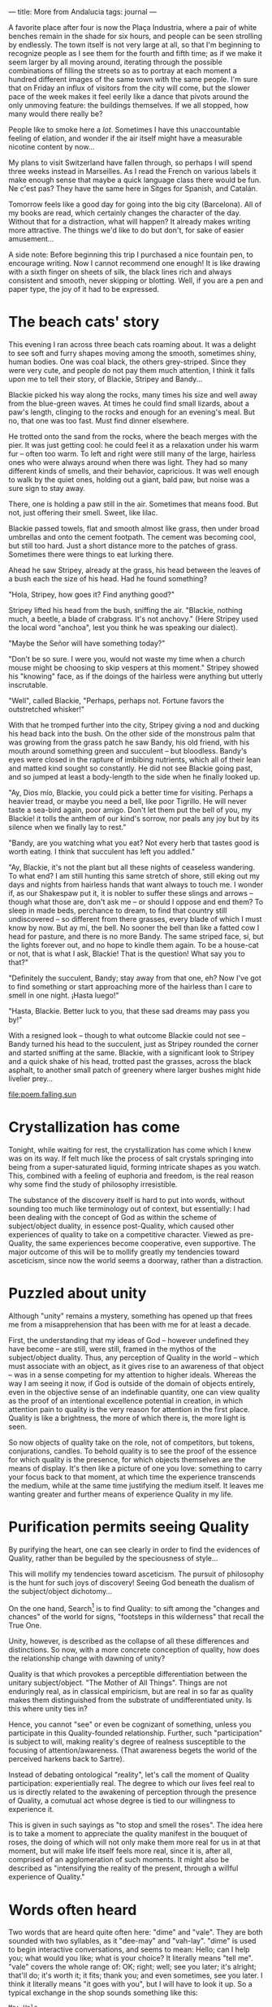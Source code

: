 :PROPERTIES:
:ID:       426DA112-4BE0-49A0-BA7B-AF11F7DC6D7E
:SLUG:     more-from-andalucia
:END:
---
title: More from Andalucia
tags: journal
---

A favorite place after four is now the Plaça Industria, where a pair of
white benches remain in the shade for six hours, and people can be seen
strolling by endlessly. The town itself is not very large at all, so
that I'm beginning to recognize people as I see them for the fourth and
fifth time; as if we make it seem larger by all moving around, iterating
through the possible combinations of filling the streets so as to
portray at each moment a hundred different images of the same town with
the same people. I'm sure that on Friday an influx of visitors from the
city will come, but the slower pace of the week makes it feel eerily
like a dance that pivots around the only unmoving feature: the buildings
themselves. If we all stopped, how many would there really be?

People like to smoke here a /lot/. Sometimes I have this unaccountable
feeling of elation, and wonder if the air itself might have a measurable
nicotine content by now...

My plans to visit Switzerland have fallen through, so perhaps I will
spend three weeks instead in Marseilles. As I read the French on various
labels it make enough sense that maybe a quick language class there
would be fun. Ne c'est pas? They have the same here in Sitges for
Spanish, and Catalán.

Tomorrow feels like a good day for going into the big city (Barcelona).
All of my books are read, which certainly changes the character of the
day. Without that for a distraction, what will happen? It already makes
writing more attractive. The things we'd like to do but don't, for sake
of easier amusement...

A side note: Before beginning this trip I purchased a nice fountain pen,
to encourage writing. Now I cannot recommend one enough! It is like
drawing with a sixth finger on sheets of silk, the black lines rich and
always consistent and smooth, never skipping or blotting. Well, if you
are a pen and paper type, the joy of it had to be expressed.

* The beach cats' story
:PROPERTIES:
:CUSTOM_ID: the-beach-cats-story
:END:
This evening I ran across three beach cats roaming about. It was a
delight to see soft and furry shapes moving among the smooth, sometimes
shiny, human bodies. One was coal black, the others grey-striped. Since
they were very cute, and people do not pay them much attention, I think
it falls upon me to tell their story, of Blackie, Stripey and Bandy...

Blackie picked his way along the rocks, many times his size and well
away from the blue-green waves. At times he could find small lizards,
about a paw's length, clinging to the rocks and enough for an evening's
meal. But no, that one was too fast. Must find dinner elsewhere.

He trotted onto the sand from the rocks, where the beach merges with the
pier. It was just getting cool: he could feel it as a relaxation under
his warm fur -- often too warm. To left and right were still many of the
large, hairless ones who were always around when there was light. They
had so many different kinds of smells, and their behavior, capricious.
It was well enough to walk by the quiet ones, holding out a giant, bald
paw, but noise was a sure sign to stay away.

There, one is holding a paw still in the air. Sometimes that means food.
But not, just offering their smell. Sweet, like lilac.

Blackie passed towels, flat and smooth almost like grass, then under
broad umbrellas and onto the cement footpath. The cement was becoming
cool, but still too hard. Just a short distance more to the patches of
grass. Sometimes there were things to eat lurking there.

Ahead he saw Stripey, already at the grass, his head between the leaves
of a bush each the size of his head. Had he found something?

"Hola, Stripey, how goes it? Find anything good?"

Stripey lifted his head from the bush, sniffing the air. "Blackie,
nothing much, a beetle, a blade of crabgrass. It's not anchovy." (Here
Stripey used the local word "anchoa", lest you think he was speaking our
dialect).

"Maybe the Señor will have something today?"

"Don't be so sure. I were you, would not waste my time when a church
mouse might be choosing to skip vespers at this moment." Stripey showed
his "knowing" face, as if the doings of the hairless were anything but
utterly inscrutable.

"Well", called Blackie, "Perhaps, perhaps not. Fortune favors the
outstretched whisker!"

With that he tromped further into the city, Stripey giving a nod and
ducking his head back into the bush. On the other side of the monstrous
palm that was growing from the grass patch he saw Bandy, his old friend,
with his mouth around something green and succulent -- but bloodless.
Bandy's eyes were closed in the rapture of imbibing nutrients, which all
of their lean and matted kind sought so constantly. He did not see
Blackie going past, and so jumped at least a body-length to the side
when he finally looked up.

"Ay, Dios mío, Blackie, you could pick a better time for visiting.
Perhaps a heavier tread, or maybe you need a bell, like poor Tigrillo.
He will never taste a sea-bird again, poor amigo. Don't let them put the
bell of you, my Blackie! it tolls the anthem of our kind's sorrow, nor
peals any joy but by its silence when we finally lay to rest."

"Bandy, are you watching what you eat? Not every herb that tastes good
is worth eating. I think that succulent has left you addled."

"Ay, Blackie, it's not the plant but all these nights of ceaseless
wandering. To what end? I am still hunting this same stretch of shore,
still eking out my days and nights from hairless hands that want always
to touch me. I wonder if, as our Shakespaw put it, it is nobler to
suffer these slings and arrows -- though what those are, don't ask me --
or should I oppose and end them? To sleep in made beds, perchance to
dream, to find that country still undiscovered -- so different from
there grasses, every blade of which I must know by now. But ay mí, the
bell. No sooner the bell than like a fatted cow I head for pasture, and
there is no more Bandy. The same striped face, sí, but the lights
forever out, and no hope to kindle them again. To be a house-cat or not,
that is what I ask, Blackie! That is the question! What say you to
that?"

"Definitely the succulent, Bandy; stay away from that one, eh? Now I've
got to find something or start approaching more of the hairless than I
care to smell in one night. ¡Hasta luego!"

"Hasta, Blackie. Better luck to you, that these sad dreams may pass you
by!"

With a resigned look -- though to what outcome Blackie could not see --
Bandy turned his head to the succulent, just as Stripey rounded the
corner and started sniffing at the same. Blackie, with a significant
look to Stripey and a quick shake of his head, trotted past the grasses,
across the black asphalt, to another small patch of greenery where
larger bushes might hide livelier prey...

[[file:poem.falling.sun]]

* Crystallization has come
:PROPERTIES:
:CUSTOM_ID: crystallization-has-come
:END:
Tonight, while waiting for rest, the crystallization has come which I
knew was on its way. If felt much like the process of salt crystals
springing into being from a super-saturated liquid, forming intricate
shapes as you watch. This, combined with a feeling of euphoria and
freedom, is the real reason why some find the study of philosophy
irresistible.

The substance of the discovery itself is hard to put into words, without
sounding too much like terminology out of context, but essentially: I
had been dealing with the concept of God as within the scheme of
subject/object duality, in essence post-Quality, which caused other
experiences of quality to take on a competitive character. Viewed as
pre-Quality, the same experiences become cooperative, even supportive.
The major outcome of this will be to mollify greatly my tendencies
toward asceticism, since now the world seems a doorway, rather than a
distraction.

* Puzzled about unity
:PROPERTIES:
:CUSTOM_ID: puzzled-about-unity
:END:
Although "unity" remains a mystery, something has opened up that frees
me from a misapprehension that has been with me for at least a decade.

First, the understanding that my ideas of God -- however undefined they
have become -- are still, were still, framed in the mythos of the
subject/object duality. Thus, any perception of Quality in the world --
which must associate with an object, as it gives rise to an awareness of
that object -- was in a sense competing for my attention to higher
ideals. Whereas the way I am seeing it now, if God is outside of the
domain of objects entirely, even in the objective sense of an
indefinable quantity, one can view quality as the proof of an
intentional excellence potential in creation, in which attention pain to
quality is the very reason for attention in the first place. Quality is
like a brightness, the more of which there is, the more light is seen.

So now objects of quality take on the role, not of competitors, but
tokens, conjurations, candles. To behold quality is to see the proof of
the essence for which quality is the presence, for which objects
themselves are the means of display. It's then like a picture of one you
love: something to carry your focus back to that moment, at which time
the experience transcends the medium, while at the same time justifying
the medium itself. It leaves me wanting greater and further means of
experience Quality in my life.

* Purification permits seeing Quality
:PROPERTIES:
:CUSTOM_ID: purification-permits-seeing-quality
:END:
By purifying the heart, one can see clearly in order to find the
evidences of Quality, rather than be beguiled by the speciousness of
style...

This will mollify my tendencies toward asceticism. The pursuit of
philosophy is the hunt for such joys of discovery! Seeing God beneath
the dualism of the subject/object dichotomy...

On the one hand, Search[fn:1] is to find Quality: to sift among the
"changes and chances" of the world for signs, "footsteps in this
wilderness" that recall the True One.

Unity, however, is described as the collapse of all these differences
and distinctions. So now, with a more concrete conception of quality,
how does the relationship change with dawning of unity?

Quality is that which provokes a perceptible differentiation between the
unitary subject/object. "The Mother of All Things". Things are not
enduringly real, as in classical empiricism, but are real in so far as
quality makes them distinguished from the substrate of undifferentiated
unity. Is this where unity ties in?

Hence, you cannot "see" or even be cognizant of something, unless you
participate in this Quality-founded relationship. Further, such
"participation" is subject to will, making reality's degree of realness
susceptible to the focusing of attention/awareness. (That awareness
begets the world of the perceived harkens back to Sartre).

Instead of debating ontological "reality", let's call the moment of
Quality participation: experientially real. The degree to which our
lives feel real to us is directly related to the awakening of perception
through the presence of Quality, a comutual act whose degree is tied to
our willingness to experience it.

This is given in such sayings as "to stop and smell the roses". The idea
here is to take a moment to appreciate the quality manifest in the
bouquet of roses, the doing of which will not only make them more real
for us in at that moment, but will make life itself feels more real,
since it is, after all, comprised of an agglomeration of such moments.
It might also be described as "intensifying the reality of the present,
through a willful experience of Quality."

* Words often heard
:PROPERTIES:
:CUSTOM_ID: words-often-heard
:END:
Two words that are heard quite often here: "dime" and "vale". They are
both sounded with two syllables, as it "dee-may" and "vah-lay". "dime"
is used to begin interactive conversations, and seems to mean: Hello;
can I help you; what would you like; what is your choice? It literally
means "tell me". "vale" covers the whole range of: OK; right; well; see
you later; it's alright; that'll do; it's worth it; it fits; thank you;
and even sometimes, see you later. I think it literally means "it goes
with you", but I will have to look it up. So a typical exchange in the
shop sounds something like this:

#+BEGIN_EXAMPLE
Me: Hola
He: Dime
Me: Dame eso, pro favor
He: Bueno, es... (I hand money over)
He: Vale
Me: Gracias
He: Adiós
#+END_EXAMPLE

Quite an economy of words. Many exchanges are not more than one word
long from side to side!

* Buying a pillow
:PROPERTIES:
:CUSTOM_ID: buying-a-pillow
:END:
Right now I am in Barcelona itself, where I've come to buy a pillow. It
is raining for the first time, which is a good day to sit in trains and
subway cars. ... Now that the pillow is bought, I've decided to stop by
a restaurant to try the famous Spanish dish, paella, which looks like
sauteéd rice with seafood and another bits of vegetable...

* Paella
:PROPERTIES:
:CUSTOM_ID: paella
:END:
OK, that place must not be known for its paella. In fact, it tasted
rather like beef-flavored Rice-a-Roni. And I even prefer the little
vermicelli bits in Rice-a-Roni! Not to mention that it cooks in five
minutes or less. So, to date that's Paellas: 0, San Francisco Treat: 1.
Hmm... maybe even a market here for Uncle Ben's Paella? But this weekend
a friend is coming to Sitges; I'm sure she will help me find something
more representative.

A poem that goes for a Neruda-esque feel:

[[file:to.remember.me]]

* On Quality
:PROPERTIES:
:CUSTOM_ID: on-quality
:END:
This matter of Quality reveals a few places that Pirsig did not go in
his book. For example, by what standard is something of better quality
than another? He does not really go deeply into this, but does object to
its being entirely subjective. Perhaps quality is actually a response of
pre-existent reality to the function of awareness? The greater, the
better the awareness itself, the higher -- or maybe finer -- the
Quality. This implies that the best quality does not inhere to an object
or situation, but rather results from the best attempts to experience
such quality. However, this belies the fact that some situations do
facilitate the perception of Quality more than others. This results in
an inherent sense of scale, without identifying the nature of the scale.

Before the moment of quality there is no differentiation -- which Sartre
might call "the plenitude of being". Perhaps it is this state that the
Zen koans aim at when ask, "What was your face before you were born?"
or, "What is the sound of one hand clapping?" That is, what is that
essence of being which precedes the arising of subject and object?

* Finding /Atlas Shrugged/
:PROPERTIES:
:CUSTOM_ID: finding-atlas-shrugged
:END:
An interesting occurrence, which goes to exemplify the way things have
been happening on this trip: After reading /Zen/ the book which first
came to mind as dealing most directly with the issue of Quality was
/Atlas Shrugged/, by Any Rand. I'd always meant to read it again, but
where am I going to find a readable copy in España?

While walking by a photo shop, I noticed they had a very curious
selection of books in English, from Austen to Asimov to Tad Williams, a
favorite Scifi/Fantasy writer. It was a small selection, most eclectic,
but had a copy of /Great Expectations/, which I'd also been meaning to
read for a long time.

I went in to buy it, but it turns out to be some modern novel with the
same title. A bit disappointed, I turned the rack to see if there was
anything else. Just before the very last set of books, after pretty much
giving up on reading anything further here in Spain, was /Atlas
Shrugged/! How odd, I thought.

[[file:the.pretty.girls]]

[[file:the.sea.exhales]]

A first Quality-related poem, after a fine breakfast at La Granja Elsa:

[[file:loving.eye]]

[fn:1] This refers to the Valley of Search in the book /The Seven
       Valleys/, by Bahá'u'lláh
